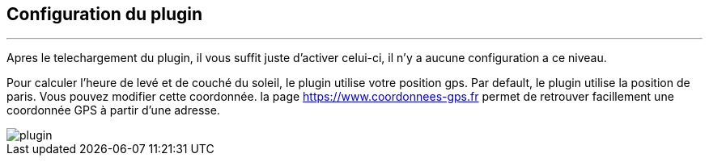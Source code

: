 :Date: $Date$
:Revision: $Id$
:docinfo:
:title:  guide
:page-liquid:
:icons:
:imagesdir: ../images
== Configuration du plugin
'''
Apres le  telechargement du plugin, il vous suffit juste d'activer celui-ci, il n'y a aucune configuration a ce niveau.

Pour calculer l'heure de levé et de couché du soleil, le plugin utilise votre position gps.
Par default, le plugin utilise la position de paris. Vous pouvez modifier cette coordonnée.
la page <https://www.coordonnees-gps.fr> permet de retrouver facillement une coordonnée GPS à partir d'une adresse.


image::plugin.png[]